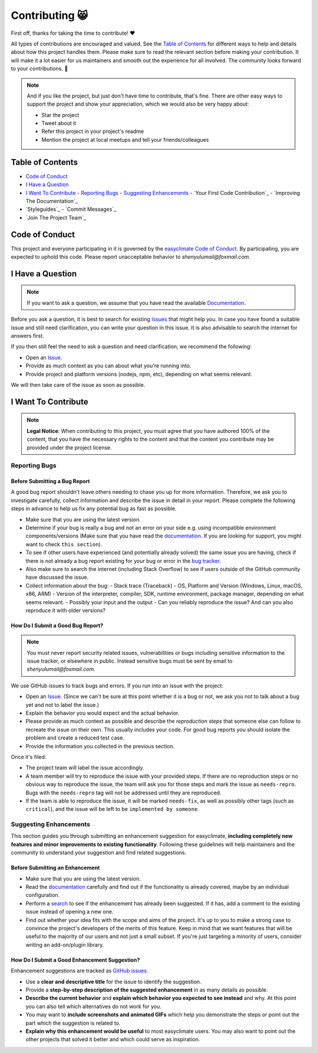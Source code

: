 .. _contributing:

Contributing 😸
=================

First off, thanks for taking the time to contribute! ❤️

All types of contributions are encouraged and valued. See the `Table of Contents`_ for different ways to help and details about how this project handles them. Please make sure to read the relevant section before making your contribution. It will make it a lot easier for us maintainers and smooth out the experience for all involved. The community looks forward to your contributions. 🎉

.. note::
   And if you like the project, but just don't have time to contribute, that's fine. There are other easy ways to support the project and show your appreciation, which we would also be very happy about:

   - Star the project
   - Tweet about it
   - Refer this project in your project's readme
   - Mention the project at local meetups and tell your friends/colleagues

.. _table-of-contents:

Table of Contents
-----------------

- `Code of Conduct`_
- `I Have a Question`_
- `I Want To Contribute`_
  - `Reporting Bugs`_
  - `Suggesting Enhancements`_
  - `Your First Code Contribution`_
  - `Improving The Documentation`_
- `Styleguides`_
  - `Commit Messages`_
- `Join The Project Team`_

Code of Conduct
---------------

This project and everyone participating in it is governed by the `easyclimate Code of Conduct <https://github.com/shenyulu/easyclimateblob/master/CODE_OF_CONDUCT.md>`_.
By participating, you are expected to uphold this code. Please report unacceptable behavior
to `shenyulumail@foxmail.com`.

I Have a Question
-----------------

.. note::
   If you want to ask a question, we assume that you have read the available `Documentation <https://shenyulu.github.io/easyclimate/>`_.

Before you ask a question, it is best to search for existing `Issues <https://github.com/shenyulu/easyclimate/issues>`_ that might help you. In case you have found a suitable issue and still need clarification, you can write your question in this issue. It is also advisable to search the internet for answers first.

If you then still feel the need to ask a question and need clarification, we recommend the following:

- Open an `Issue <https://github.com/shenyulu/easyclimate/issues/new>`_.
- Provide as much context as you can about what you're running into.
- Provide project and platform versions (nodejs, npm, etc), depending on what seems relevant.

We will then take care of the issue as soon as possible.

I Want To Contribute
--------------------

.. note::
   **Legal Notice**:
   When contributing to this project, you must agree that you have authored 100% of the content, that you have the necessary rights to the content and that the content you contribute may be provided under the project license.

Reporting Bugs
~~~~~~~~~~~~~~

Before Submitting a Bug Report
^^^^^^^^^^^^^^^^^^^^^^^^^^^^^^

A good bug report shouldn't leave others needing to chase you up for more information. Therefore, we ask you to investigate carefully, collect information and describe the issue in detail in your report. Please complete the following steps in advance to help us fix any potential bug as fast as possible.

- Make sure that you are using the latest version.
- Determine if your bug is really a bug and not an error on your side e.g. using incompatible environment components/versions (Make sure that you have read the `documentation <https://shenyulu.github.io/easyclimate/>`_. If you are looking for support, you might want to check ``this section``).
- To see if other users have experienced (and potentially already solved) the same issue you are having, check if there is not already a bug report existing for your bug or error in the `bug tracker <https://github.com/shenyulu/easyclimateissues?q=label%3Abug>`_.
- Also make sure to search the internet (including Stack Overflow) to see if users outside of the GitHub community have discussed the issue.
- Collect information about the bug:
  - Stack trace (Traceback)
  - OS, Platform and Version (Windows, Linux, macOS, x86, ARM)
  - Version of the interpreter, compiler, SDK, runtime environment, package manager, depending on what seems relevant.
  - Possibly your input and the output
  - Can you reliably reproduce the issue? And can you also reproduce it with older versions?

How Do I Submit a Good Bug Report?
^^^^^^^^^^^^^^^^^^^^^^^^^^^^^^^^^^

.. note::
   You must never report security related issues, vulnerabilities or bugs including sensitive information to the issue tracker, or elsewhere in public. Instead sensitive bugs must be sent by email to `shenyulumail@foxmail.com`.

We use GitHub issues to track bugs and errors. If you run into an issue with the project:

- Open an `Issue <https://github.com/shenyulu/easyclimate/issues/new>`_. (Since we can't be sure at this point whether it is a bug or not, we ask you not to talk about a bug yet and not to label the issue.)
- Explain the behavior you would expect and the actual behavior.
- Please provide as much context as possible and describe the *reproduction steps* that someone else can follow to recreate the issue on their own. This usually includes your code. For good bug reports you should isolate the problem and create a reduced test case.
- Provide the information you collected in the previous section.

Once it's filed:

- The project team will label the issue accordingly.
- A team member will try to reproduce the issue with your provided steps. If there are no reproduction steps or no obvious way to reproduce the issue, the team will ask you for those steps and mark the issue as ``needs-repro``. Bugs with the ``needs-repro`` tag will not be addressed until they are reproduced.
- If the team is able to reproduce the issue, it will be marked ``needs-fix``, as well as possibly other tags (such as ``critical``), and the issue will be left to be ``implemented by someone``.

Suggesting Enhancements
~~~~~~~~~~~~~~~~~~~~~~~

This section guides you through submitting an enhancement suggestion for easyclimate, **including completely new features and minor improvements to existing functionality**. Following these guidelines will help maintainers and the community to understand your suggestion and find related suggestions.

Before Submitting an Enhancement
^^^^^^^^^^^^^^^^^^^^^^^^^^^^^^^^

- Make sure that you are using the latest version.
- Read the `documentation <https://shenyulu.github.io/easyclimate/>`_ carefully and find out if the functionality is already covered, maybe by an individual configuration.
- Perform a `search <https://github.com/shenyulu/easyclimate/issues>`_ to see if the enhancement has already been suggested. If it has, add a comment to the existing issue instead of opening a new one.
- Find out whether your idea fits with the scope and aims of the project. It's up to you to make a strong case to convince the project's developers of the merits of this feature. Keep in mind that we want features that will be useful to the majority of our users and not just a small subset. If you're just targeting a minority of users, consider writing an add-on/plugin library.

How Do I Submit a Good Enhancement Suggestion?
^^^^^^^^^^^^^^^^^^^^^^^^^^^^^^^^^^^^^^^^^^^^^^

Enhancement suggestions are tracked as `GitHub issues <https://github.com/shenyulu/easyclimate/issues>`_.

- Use a **clear and descriptive title** for the issue to identify the suggestion.
- Provide a **step-by-step description of the suggested enhancement** in as many details as possible.
- **Describe the current behavior** and **explain which behavior you expected to see instead** and why. At this point you can also tell which alternatives do not work for you.
- You may want to **include screenshots and animated GIFs** which help you demonstrate the steps or point out the part which the suggestion is related to.
- **Explain why this enhancement would be useful** to most easyclimate users. You may also want to point out the other projects that solved it better and which could serve as inspiration.

